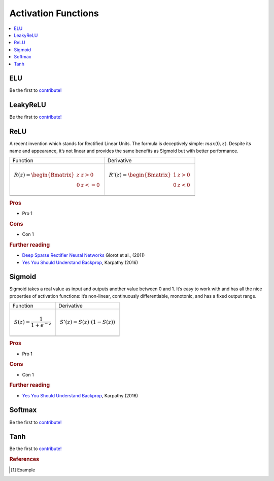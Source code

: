.. _activation_functions:

====================
Activation Functions
====================

.. contents:: :local:



ELU
===

Be the first to `contribute! <https://github.com/bfortuner/ml-cheatsheet>`__


LeakyReLU
=========

Be the first to `contribute! <https://github.com/bfortuner/ml-cheatsheet>`__

.. _activation_relu:

ReLU
====

A recent invention which stands for Rectified Linear Units. The formula is deceptively simple: :math:`max(0,z)`. Despite its name and appearance, it’s not linear and provides the same benefits as Sigmoid but with better performance.

+-------------------------------------------------------+------------------------------------------------------+
| Function                                              | Derivative                                           |
+-------------------------------------------------------+------------------------------------------------------+
| .. math::                                             | .. math::                                            |
|      R(z) = \begin{Bmatrix} z & z > 0 \\              |       R'(z) = \begin{Bmatrix} 1 & z>0 \\             |
|       0 & z <= 0 \end{Bmatrix}                        |       0 & z<0 \end{Bmatrix}                          |
+-------------------------------------------------------+------------------------------------------------------+
| .. image:: images/relu.png                            | .. image:: images/relu_prime.png                     |
|       :align: center                                  |      :align: center                                  |
|       :width: 256 px                                  |      :width: 256 px                                  |
|       :height: 256 px                                 |      :height: 256 px                                 |
+-------------------------------------------------------+------------------------------------------------------+
| .. literalinclude:: ../code/activation_functions.py   | .. literalinclude:: ../code/activation_functions.py  |
|       :pyobject: relu                                 |      :pyobject: relu_prime                           |
+-------------------------------------------------------+------------------------------------------------------+

.. quick create tables with tablesgenerator.com/text_tables and import our premade template in figures/

.. rubric:: Pros

- Pro 1

.. rubric:: Cons

- Con 1

.. rubric:: Further reading

- `Deep Sparse Rectifier Neural Networks <http://proceedings.mlr.press/v15/glorot11a/glorot11a.pdf>`_ Glorot et al., (2011)
- `Yes You Should Understand Backprop <https://medium.com/@karpathy/yes-you-should-understand-backprop-e2f06eab496b>`_, Karpathy (2016)


.. _activation_sigmoid:

Sigmoid
=======

Sigmoid takes a real value as input and outputs another value between 0 and 1. It’s easy to work with and has all the nice properties of activation functions: it’s non-linear, continuously differentiable, monotonic, and has a fixed output range.

+-----------------------------------------------------+-----------------------------------------------------+
| Function                                            | Derivative                                          |
+-----------------------------------------------------+-----------------------------------------------------+
| .. math::                                           | .. math::                                           |
|      S(z) = \frac{1} {1 + e^{-z}}                   |      S'(z) = S(z) \cdot (1 - S(z))                  |
+-----------------------------------------------------+-----------------------------------------------------+
| .. image:: images/sigmoid.png                       | .. image:: images/sigmoid_prime.png                 |
|       :align: center                                |       :align: center                                |
|       :width: 256 px                                |       :width: 256 px                                |
+-----------------------------------------------------+-----------------------------------------------------+
| .. literalinclude:: ../code/activation_functions.py | .. literalinclude:: ../code/activation_functions.py |
|       :pyobject: sigmoid                            |       :pyobject: sigmoid_prime                      |
+-----------------------------------------------------+-----------------------------------------------------+

.. quick create tables with tablesgenerator.com/text_tables and import our premade template in figures/

.. rubric:: Pros

- Pro 1

.. rubric:: Cons

- Con 1

.. rubric:: Further reading

- `Yes You Should Understand Backprop <https://medium.com/@karpathy/yes-you-should-understand-backprop-e2f06eab496b>`_, Karpathy (2016)


Softmax
=======

Be the first to `contribute! <https://github.com/bfortuner/ml-cheatsheet>`__


Tanh
====

Be the first to `contribute! <https://github.com/bfortuner/ml-cheatsheet>`__


.. rubric:: References

.. [1] Example
